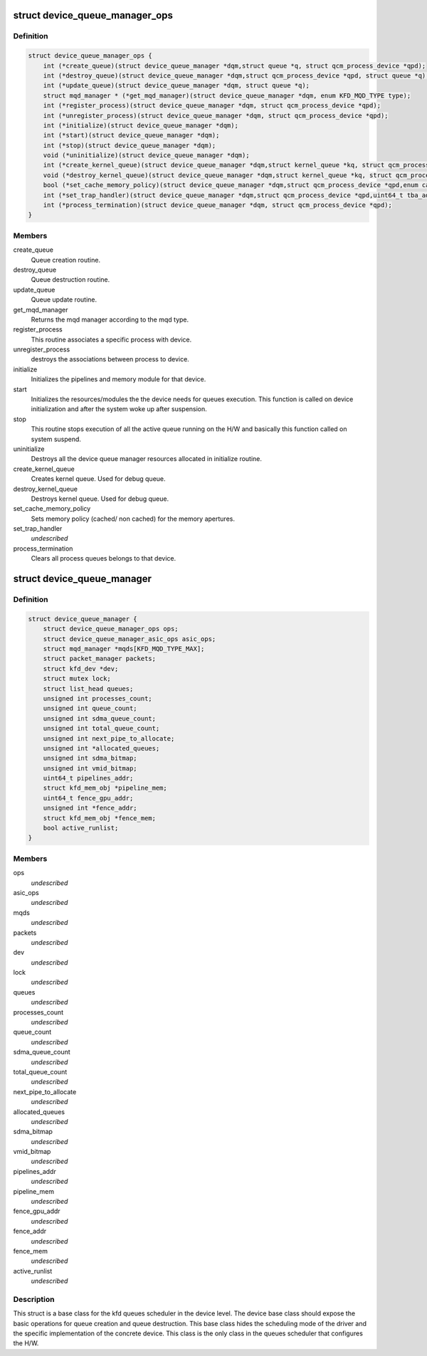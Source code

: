 .. -*- coding: utf-8; mode: rst -*-
.. src-file: drivers/gpu/drm/amd/amdkfd/kfd_device_queue_manager.h

.. _`device_queue_manager_ops`:

struct device_queue_manager_ops
===============================

.. c:type:: struct device_queue_manager_ops


.. _`device_queue_manager_ops.definition`:

Definition
----------

.. code-block:: c

    struct device_queue_manager_ops {
        int (*create_queue)(struct device_queue_manager *dqm,struct queue *q, struct qcm_process_device *qpd);
        int (*destroy_queue)(struct device_queue_manager *dqm,struct qcm_process_device *qpd, struct queue *q);
        int (*update_queue)(struct device_queue_manager *dqm, struct queue *q);
        struct mqd_manager * (*get_mqd_manager)(struct device_queue_manager *dqm, enum KFD_MQD_TYPE type);
        int (*register_process)(struct device_queue_manager *dqm, struct qcm_process_device *qpd);
        int (*unregister_process)(struct device_queue_manager *dqm, struct qcm_process_device *qpd);
        int (*initialize)(struct device_queue_manager *dqm);
        int (*start)(struct device_queue_manager *dqm);
        int (*stop)(struct device_queue_manager *dqm);
        void (*uninitialize)(struct device_queue_manager *dqm);
        int (*create_kernel_queue)(struct device_queue_manager *dqm,struct kernel_queue *kq, struct qcm_process_device *qpd);
        void (*destroy_kernel_queue)(struct device_queue_manager *dqm,struct kernel_queue *kq, struct qcm_process_device *qpd);
        bool (*set_cache_memory_policy)(struct device_queue_manager *dqm,struct qcm_process_device *qpd,enum cache_policy default_policy,enum cache_policy alternate_policy,void __user *alternate_aperture_base, uint64_t alternate_aperture_size);
        int (*set_trap_handler)(struct device_queue_manager *dqm,struct qcm_process_device *qpd,uint64_t tba_addr, uint64_t tma_addr);
        int (*process_termination)(struct device_queue_manager *dqm, struct qcm_process_device *qpd);
    }

.. _`device_queue_manager_ops.members`:

Members
-------

create_queue
    Queue creation routine.

destroy_queue
    Queue destruction routine.

update_queue
    Queue update routine.

get_mqd_manager
    Returns the mqd manager according to the mqd type.

register_process
    This routine associates a specific process with device.

unregister_process
    destroys the associations between process to device.

initialize
    Initializes the pipelines and memory module for that device.

start
    Initializes the resources/modules the the device needs for queues
    execution. This function is called on device initialization and after the
    system woke up after suspension.

stop
    This routine stops execution of all the active queue running on the
    H/W and basically this function called on system suspend.

uninitialize
    Destroys all the device queue manager resources allocated in
    initialize routine.

create_kernel_queue
    Creates kernel queue. Used for debug queue.

destroy_kernel_queue
    Destroys kernel queue. Used for debug queue.

set_cache_memory_policy
    Sets memory policy (cached/ non cached) for the
    memory apertures.

set_trap_handler
    *undescribed*

process_termination
    Clears all process queues belongs to that device.

.. _`device_queue_manager`:

struct device_queue_manager
===========================

.. c:type:: struct device_queue_manager


.. _`device_queue_manager.definition`:

Definition
----------

.. code-block:: c

    struct device_queue_manager {
        struct device_queue_manager_ops ops;
        struct device_queue_manager_asic_ops asic_ops;
        struct mqd_manager *mqds[KFD_MQD_TYPE_MAX];
        struct packet_manager packets;
        struct kfd_dev *dev;
        struct mutex lock;
        struct list_head queues;
        unsigned int processes_count;
        unsigned int queue_count;
        unsigned int sdma_queue_count;
        unsigned int total_queue_count;
        unsigned int next_pipe_to_allocate;
        unsigned int *allocated_queues;
        unsigned int sdma_bitmap;
        unsigned int vmid_bitmap;
        uint64_t pipelines_addr;
        struct kfd_mem_obj *pipeline_mem;
        uint64_t fence_gpu_addr;
        unsigned int *fence_addr;
        struct kfd_mem_obj *fence_mem;
        bool active_runlist;
    }

.. _`device_queue_manager.members`:

Members
-------

ops
    *undescribed*

asic_ops
    *undescribed*

mqds
    *undescribed*

packets
    *undescribed*

dev
    *undescribed*

lock
    *undescribed*

queues
    *undescribed*

processes_count
    *undescribed*

queue_count
    *undescribed*

sdma_queue_count
    *undescribed*

total_queue_count
    *undescribed*

next_pipe_to_allocate
    *undescribed*

allocated_queues
    *undescribed*

sdma_bitmap
    *undescribed*

vmid_bitmap
    *undescribed*

pipelines_addr
    *undescribed*

pipeline_mem
    *undescribed*

fence_gpu_addr
    *undescribed*

fence_addr
    *undescribed*

fence_mem
    *undescribed*

active_runlist
    *undescribed*

.. _`device_queue_manager.description`:

Description
-----------

This struct is a base class for the kfd queues scheduler in the
device level. The device base class should expose the basic operations
for queue creation and queue destruction. This base class hides the
scheduling mode of the driver and the specific implementation of the
concrete device. This class is the only class in the queues scheduler
that configures the H/W.

.. This file was automatic generated / don't edit.

